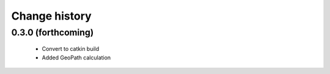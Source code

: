 Change history
==============

0.3.0 (forthcoming)
-------------------

 * Convert to catkin build
 * Added GeoPath calculation